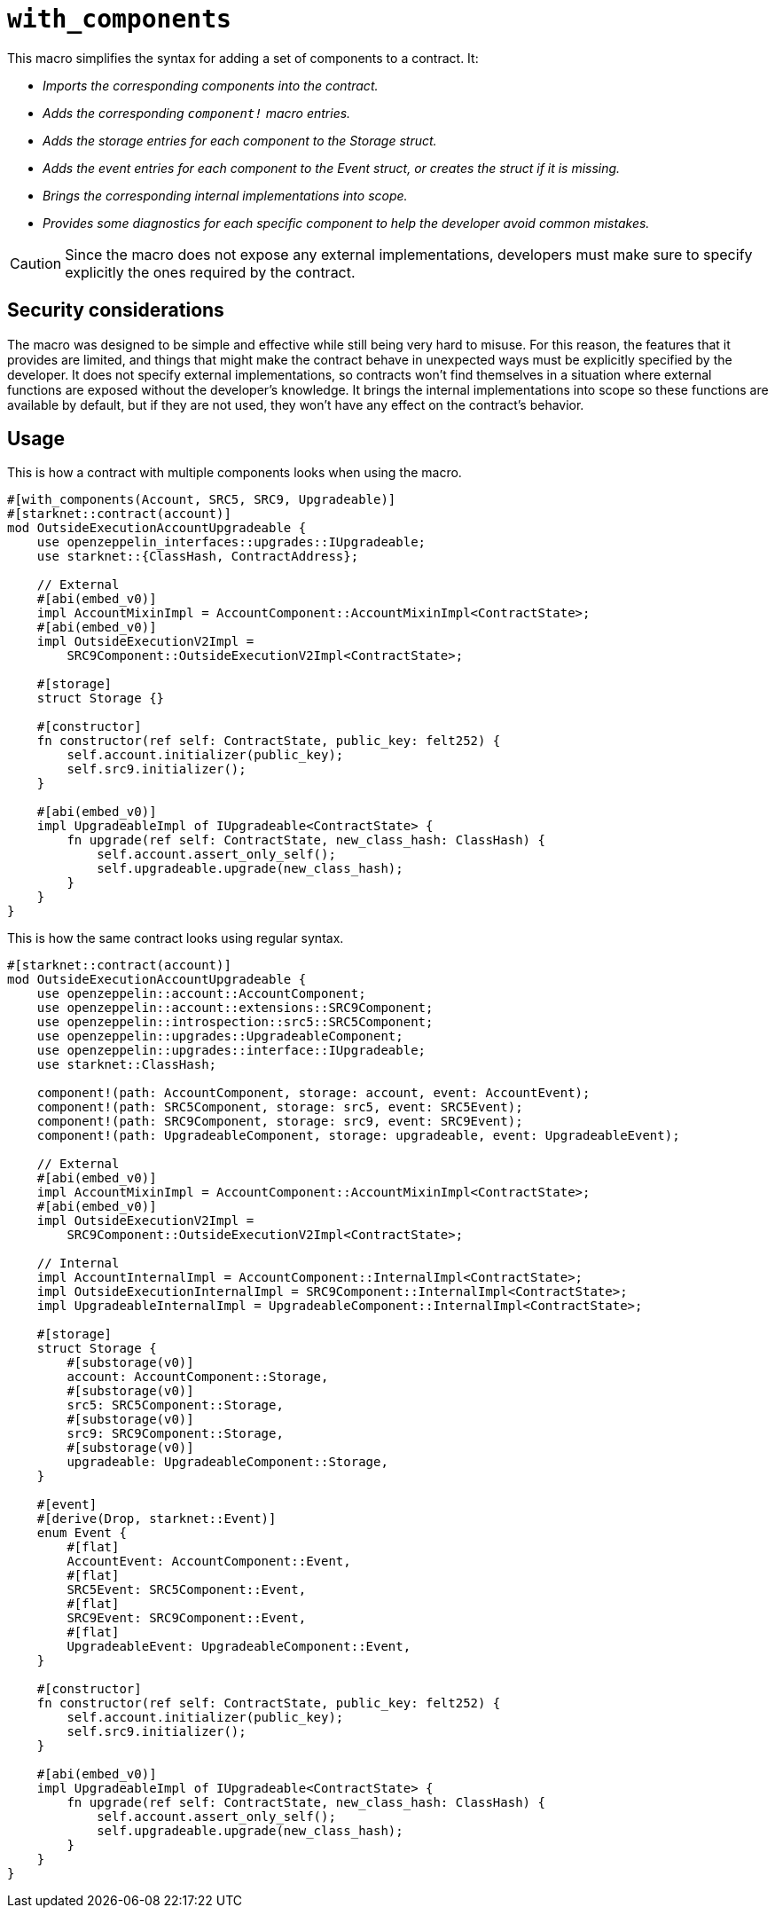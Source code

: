 = `++with_components++`

This macro simplifies the syntax for adding a set of components to a contract. It:

- _Imports the corresponding components into the contract._
- _Adds the corresponding `component!` macro entries._
- _Adds the storage entries for each component to the Storage struct._
- _Adds the event entries for each component to the Event struct, or creates the struct if it is missing._
- _Brings the corresponding internal implementations into scope._
- _Provides some diagnostics for each specific component to help the developer avoid common mistakes._

CAUTION: Since the macro does not expose any external implementations, developers must make sure to specify explicitly
the ones required by the contract.

[#with_components-security]
== Security considerations

The macro was designed to be simple and effective while still being very hard to misuse. For this reason, the features
that it provides are limited, and things that might make the contract behave in unexpected ways must be
explicitly specified by the developer. It does not specify external implementations, so contracts won't find
themselves in a situation where external functions are exposed without the developer's knowledge. It brings
the internal implementations into scope so these functions are available by default, but if they are not used,
they won't have any effect on the contract's behavior.

[#with_components-usage]
== Usage

This is how a contract with multiple components looks when using the macro.

```cairo
#[with_components(Account, SRC5, SRC9, Upgradeable)]
#[starknet::contract(account)]
mod OutsideExecutionAccountUpgradeable {
    use openzeppelin_interfaces::upgrades::IUpgradeable;
    use starknet::{ClassHash, ContractAddress};

    // External
    #[abi(embed_v0)]
    impl AccountMixinImpl = AccountComponent::AccountMixinImpl<ContractState>;
    #[abi(embed_v0)]
    impl OutsideExecutionV2Impl =
        SRC9Component::OutsideExecutionV2Impl<ContractState>;

    #[storage]
    struct Storage {}

    #[constructor]
    fn constructor(ref self: ContractState, public_key: felt252) {
        self.account.initializer(public_key);
        self.src9.initializer();
    }

    #[abi(embed_v0)]
    impl UpgradeableImpl of IUpgradeable<ContractState> {
        fn upgrade(ref self: ContractState, new_class_hash: ClassHash) {
            self.account.assert_only_self();
            self.upgradeable.upgrade(new_class_hash);
        }
    }
}
```

This is how the same contract looks using regular syntax.

```cairo
#[starknet::contract(account)]
mod OutsideExecutionAccountUpgradeable {
    use openzeppelin::account::AccountComponent;
    use openzeppelin::account::extensions::SRC9Component;
    use openzeppelin::introspection::src5::SRC5Component;
    use openzeppelin::upgrades::UpgradeableComponent;
    use openzeppelin::upgrades::interface::IUpgradeable;
    use starknet::ClassHash;

    component!(path: AccountComponent, storage: account, event: AccountEvent);
    component!(path: SRC5Component, storage: src5, event: SRC5Event);
    component!(path: SRC9Component, storage: src9, event: SRC9Event);
    component!(path: UpgradeableComponent, storage: upgradeable, event: UpgradeableEvent);

    // External
    #[abi(embed_v0)]
    impl AccountMixinImpl = AccountComponent::AccountMixinImpl<ContractState>;
    #[abi(embed_v0)]
    impl OutsideExecutionV2Impl =
        SRC9Component::OutsideExecutionV2Impl<ContractState>;

    // Internal
    impl AccountInternalImpl = AccountComponent::InternalImpl<ContractState>;
    impl OutsideExecutionInternalImpl = SRC9Component::InternalImpl<ContractState>;
    impl UpgradeableInternalImpl = UpgradeableComponent::InternalImpl<ContractState>;

    #[storage]
    struct Storage {
        #[substorage(v0)]
        account: AccountComponent::Storage,
        #[substorage(v0)]
        src5: SRC5Component::Storage,
        #[substorage(v0)]
        src9: SRC9Component::Storage,
        #[substorage(v0)]
        upgradeable: UpgradeableComponent::Storage,
    }

    #[event]
    #[derive(Drop, starknet::Event)]
    enum Event {
        #[flat]
        AccountEvent: AccountComponent::Event,
        #[flat]
        SRC5Event: SRC5Component::Event,
        #[flat]
        SRC9Event: SRC9Component::Event,
        #[flat]
        UpgradeableEvent: UpgradeableComponent::Event,
    }

    #[constructor]
    fn constructor(ref self: ContractState, public_key: felt252) {
        self.account.initializer(public_key);
        self.src9.initializer();
    }

    #[abi(embed_v0)]
    impl UpgradeableImpl of IUpgradeable<ContractState> {
        fn upgrade(ref self: ContractState, new_class_hash: ClassHash) {
            self.account.assert_only_self();
            self.upgradeable.upgrade(new_class_hash);
        }
    }
}
```
